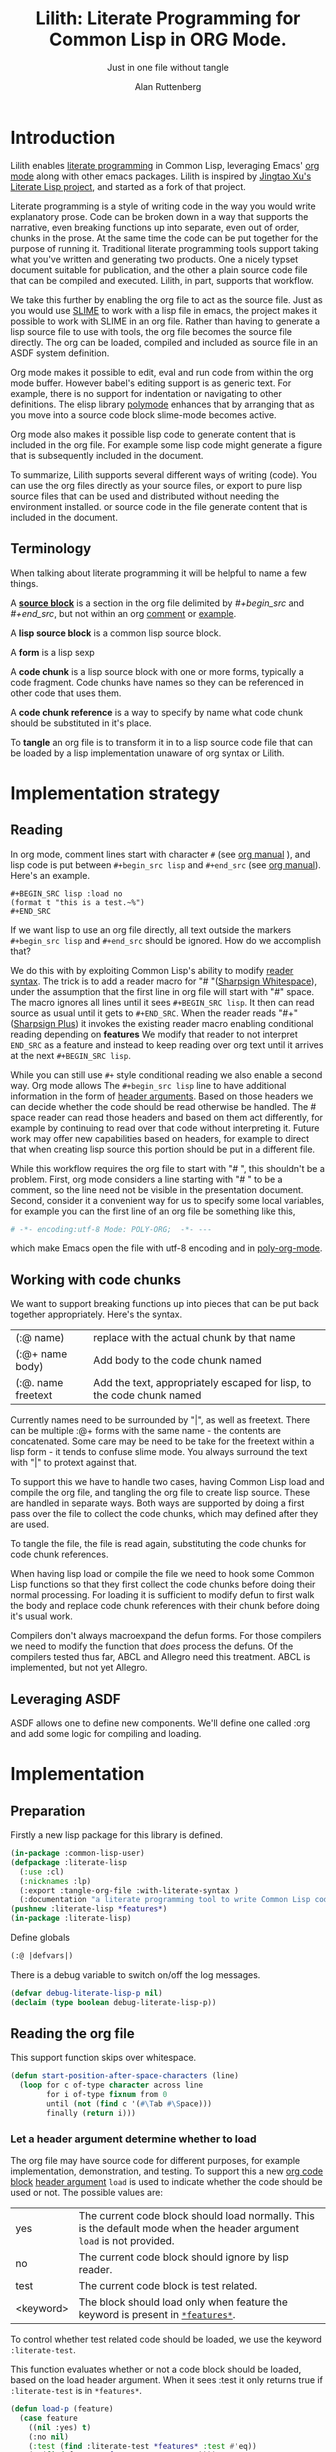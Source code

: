 # -*- Mode: POLY-ORG;  -*- ---
#+Title: Lilith: Literate Programming for Common Lisp in ORG Mode.
#+Author:  Alan Ruttenberg
* Org setup :noexport:
#+Startup: noindent
#+SubTitle: Just in one file without tangle
#+OPTIONS: tex:t toc:2 \n:nil @:t ::t |:t ^:nil -:t f:t *:t <:t
#+STARTUP: latexpreview
#+STARTUP: noindent
#+STARTUP: inlineimages
#+PROPERTY: literate-lang lisp
#+PROPERTY: literate-load yes
#+STARTUP: entitiespretty
#+COMMENT: toc-org-insert-toc to update 
* Table of Contents                                               :noexport:TOC:
- [[#introduction][Introduction]]
  - [[#terminology][Terminology]]
- [[#implementation-strategy][Implementation strategy]]
  - [[#reading][Reading]]
  - [[#working-with-code-chunks][Working with code chunks]]
  - [[#leveraging-asdf][Leveraging ASDF]]
- [[#implementation][Implementation]]
  - [[#preparation][Preparation]]
  - [[#reading-the-org-file][Reading the org file]]
  - [[#working-with-strings-representing-code][Working with strings representing code]]
  - [[#working-with-code-chunks-1][Working with code chunks]]
  - [[#tangling-the-org-file][Tangling the org file]]
  - [[#ensuring-that-code-chunk-references-are-expanded-when-loading-or-compiling][Ensuring that code chunk references are expanded when loading or compiling]]
  - [[#asdf-support-for-org-file-as-source-code][ASDF support for org file as source code]]
- [[#release-this-file][Release this file]]
- [[#test-cases][Test cases]]
  - [[#preparation-1][Preparation]]
  - [[#test-groups][test groups]]
  - [[#run-all-tests-in-this-library][run all tests in this library]]
  - [[#run-all-tests-in-demo-project][run all tests in demo project]]
- [[#bugs][Bugs]]
- [[#ideas-and-plans][Ideas and Plans]]
  - [[#final-setup][Final setup]]
- [[#references][References]]

* Introduction
Lilith enables [[http://www.literateprogramming.com/][literate programming]] in Common Lisp, leveraging
Emacs' [[https://orgmode.org/][org mode]] along with other emacs packages. Lilith is inspired by [[https://github.com/jingtaozf/literate-lisp][Jingtao Xu's Literate Lisp project]],
and started as a fork of that project. 

Literate programming is a style of writing code in the way you would write
explanatory prose. Code can be broken down in a way that supports the narrative,
even breaking functions up into separate, even out of order, chunks in the
prose.  At the same time the code can be put together for the purpose of running
it.  Traditional literate programming tools support taking what you've written
and generating two products. One a nicely typset document suitable for
publication, and the other a plain source code file that can be compiled and
executed.  Lilith, in part, supports that workflow.

We take this further by enabling the org file to act as the source
file. Just as you would use [[https://common-lisp.net/project/slime/][SLIME]] to work with a lisp file in emacs, the
project makes it possible to work with SLIME in an org file. Rather than
having to generate a lisp source file to use with tools, the org file
becomes the source file directly. The org can be loaded, compiled and
included as source file in an ASDF system definition.

Org mode makes it possible to edit, eval and run code from within the org
mode buffer.  However babel's editing support is as generic text. For
example, there is no support for indentation or navigating to other
definitions. The elisp library [[https://polymode.github.io/][polymode]] enhances that by arranging that as
you move into a source code block slime-mode becomes active.

Org mode also makes it possible lisp code to generate content that is
included in the org file. For example some lisp code might generate a figure 
that is subsequently included in the document. 

To summarize, Lilith supports several different ways of writing
(code).  You can use the org files directly as your source files, or export
to pure lisp source files that can be used and distributed without needing
the environment installed. or source code in the file generate content that
is included in the document.

** Terminology

When talking about literate programming it will be helpful to name a few things.

A [[https://orgmode.org/worg/org-contrib/babel/intro.html#source-code-blocks-org][*source block*]] is a section in the org file delimited by /#+begin_src/ and
/#+end_src/, but not within an org [[https://orgmode.org/manual/Comment-lines.html][comment]] or [[https://orgmode.org/manual/Literal-examples.html][example]].

A *lisp source block* is a common lisp source block.

A *form* is a lisp sexp

A *code chunk* is a lisp source block with one or more forms, typically a code fragment.
Code chunks have names so they can be referenced in other code that uses them.

A *code chunk reference* is a way to specify by name what code chunk should be
substituted in it's place.  

To *tangle* an org file is to transform it in to a lisp source code file that can be loaded by
a lisp implementation unaware of org syntax or Lilith.

* Implementation strategy
** Reading 

In org mode, comment lines start with character ~#~ (see [[https://orgmode.org/manual/Comment-lines.html][org manual]] ),
and lisp code is put between ~#+begin_src lisp~ and ~#+end_src~
(see [[https://orgmode.org/manual/Literal-examples.html][org manual]]). Here's an example.

#+BEGIN_EXAMPLE
   ,#+BEGIN_SRC lisp :load no
   (format t "this is a test.~%")
   ,#+END_SRC
#+END_EXAMPLE

If we want lisp to use an org file directly, all text outside the markers
~#+begin_src lisp~ and ~#+end_src~ should be ignored. How do we accomplish that?

We do this with by exploiting Common Lisp's ability to modify [[https://www.cs.cmu.edu/Groups/AI/html/cltl/clm/node187.html][reader syntax]].
The trick is to add a reader macro for "# "([[http://clhs.lisp.se/Body/02_dhu.htm][Sharpsign Whitespace]]), under
the assumption that the first line in org file will start with "#" space.
The macro ignores all lines until it sees ~#+BEGIN_SRC lisp~. It then 
can read source as usual until it gets to ~#+END_SRC~. When the reader reads 
"#+"([[http://clhs.lisp.se/Body/02_dhq.htm][Sharpsign Plus]]) it invokes the existing reader macro enabling conditional reading depending on *features* 
We modify that reader to not interpret ~END_SRC~ as a feature and instead to
keep reading over org text until it arrives at the next ~#+BEGIN_SRC lisp~.

While you can still use ~#+~ style conditional reading we also enable a second way.
Org mode allows The ~#+begin_src lisp~ line to have additional information in the form of
[[https://orgmode.org/manual/Code-block-specific-header-arguments.html#Code-block-specific-header-arguments][header arguments]]. Based on those headers we can decide whether the code should 
be read otherwise be handled. The # space reader can read those headers and based on them
act differently, for example by continuing to read over that code without interpreting it.
Future work may offer new capabilities based on headers, for example to direct that
when creating lisp source this portion should be put in a different file.

While this workflow requires the org file to start with "# ", this
shouldn't be a problem. First, org mode considers a line starting with "# "
to be a comment, so the line need not be visible in the presentation
document. Second, consider it a convenient way for us to specify some local
variables, for example you can the first line of an org file be something
like this,

#+BEGIN_SRC org
# -*- encoding:utf-8 Mode: POLY-ORG;  -*- ---
#+END_SRC

which make Emacs open the file with utf-8 encoding and in [[https://github.com/polymode/poly-org][poly-org-mode]].

** Working with code chunks

We want to support breaking functions up into pieces that can be put back
together appropriately. Here's the syntax.

| (:@  name)          | replace with the actual chunk by that name                            |
| (:@+ name body)     | Add body to the code chunk named                                      |
| (:@. name  freetext | Add the text, appropriately escaped for lisp, to the code chunk named |

Currently names need to be surrounded by "|", as well as freetext.
There can be multiple :@+ forms with the same name - the contents are
concatenated.  Some care may be need to be take for the freetext within a lisp
form - it tends to confuse slime mode. You always surround the text with "|" to
protext against that.

To support this we have to handle two cases, having Common Lisp load and
compile the org file, and tangling the org file to create lisp source.
These are handled in separate ways. Both ways are supported by doing a
first pass over the file to collect the code chunks, which may defined
after they are used.

To tangle the file, the file is read again, substituting the code chunks
for code chunk references.

When having lisp load or compile the file we need to hook some Common Lisp
functions so that they first collect the code chunks before doing their
normal processing. For loading it is sufficient to modify defun to first
walk the body and replace code chunk references with their chunk before
doing it's usual work.

Compilers don't always macroexpand the defun forms. For those compilers we
need to modify the function that /does/ process the defuns. Of the
compilers tested thus far, ABCL and Allegro need this treatment. 
ABCL is implemented, but not yet Allegro.

** Leveraging ASDF
ASDF allows one to define new components. We'll define one called :org and add
some logic for compiling and loading.
* Implementation
** Preparation

Firstly a new lisp package for this library is defined.
#+BEGIN_SRC lisp
(in-package :common-lisp-user)
(defpackage :literate-lisp
  (:use :cl)
  (:nicknames :lp)
  (:export :tangle-org-file :with-literate-syntax )
  (:documentation "a literate programming tool to write Common Lisp codes in org file."))
(pushnew :literate-lisp *features*)
(in-package :literate-lisp)
#+END_SRC

Define globals
#+begin_src lisp
  (:@ |defvars|)
#+end_src

There is a debug variable to switch on/off the log messages.
#+BEGIN_SRC lisp
(defvar debug-literate-lisp-p nil)
(declaim (type boolean debug-literate-lisp-p))
#+END_SRC

** Reading the org file

This support function skips over whitespace. 

#+BEGIN_SRC lisp
(defun start-position-after-space-characters (line)
  (loop for c of-type character across line
        for i of-type fixnum from 0
        until (not (find c '(#\Tab #\Space)))
        finally (return i)))
#+END_SRC

*** Let a header argument determine whether to load
The org file may have source code for different purposes, for example
implementation, demonstration, and testing. To support this a new [[https://orgmode.org/manual/Structure-of-code-blocks.html][org code block]] [[https://orgmode.org/manual/Code-block-specific-header-arguments.html#Code-block-specific-header-arguments][header argument]]  ~load~ is used to indicate
whether the code should be used or not. The possible values are:
|yes|The current code block should load normally. This is the default mode when the header argument ~load~ is not provided.
|no|The current code block should ignore by lisp reader. |
|test|The current code block is test related.|
|<keyword> |The block should load only when feature the keyword is present in [[http://www.lispworks.com/documentation/HyperSpec/Body/v_featur.htm][~*features*~]].|

To control whether test related code should be loaded, we use the keyword ~:literate-test~.

This function evaluates whether or not a code block should be loaded, based on the load header argument.
When it sees :test it only returns true if ~:literate-test~ is in ~*features*~. 
#+BEGIN_SRC lisp
(defun load-p (feature)
  (case feature
    ((nil :yes) t)
    (:no nil)
    (:test (find :literate-test *features* :test #'eq))
    (t (find feature *features* :test #'eq))))
#+END_SRC

Now code to read [[https://orgmode.org/manual/Code-block-specific-header-arguments.html#Code-block-specific-header-arguments][header arguments]] after ~#+BEGIN_SRC lisp~,
and convert every key and value to a lisp keyword (see test in [[block header test]]).

#+BEGIN_SRC lisp
(defun read-org-code-block-header-arguments (string begin-position-of-header-arguments)
  (with-input-from-string (stream string :start begin-position-of-header-arguments)
    (let ((*readtable* (copy-readtable nil))
          (*package* #.(find-package :keyword))
          (*read-suppress* nil))
       (loop for elem = (read stream nil)
                     while elem
                     collect elem))))
#+END_SRC

*** Sharp space reader

The function ~sharp-space~ is called when the reader sees "# ", and reads until
the next ~#+begin_src~ that isn't nested inside a comment or example.  If it
sees ~#+begin_comment~, it keeps reading and ignoring until it reaches
~#+end_comment~. If it sees ~#+begin_example~ it keeps reading until
~#+end_example~, but the text between them is considered worth having
in the tangled file.

It coordinates with tangle-org-file via three globals ([[global tangling]]).

If *tangle-keep-org-text* is non-nil those lines
are written to  *tangling-stream*. If *tangling-verbatim* is non-nil the lines
are written verbatim, otherwise they are written as lisp comments. Those 
variables are bound when tangling. During non-tangle reading have no effect.

It then reads the block headers and the source block. Depending on the header
it either emits the source block as code, or considers it plain org text.

#+begin_src lisp
(defun sharp-space (stream a b)
  (declare (ignore a b))
  (when (and *tangling-to-stream* *tangle-keep-org-text*)
    (terpri *tangling-to-stream*))
  (macrolet ((looking-at (what)
	       `(eql start1 (search ,what line :test #'char-equal))))
    (loop for line = (read-line stream nil nil)
	  with waiting-for = nil
	  until (null line)
	  for start1 = (start-position-after-space-characters line)
	  do
	     (when debug-literate-lisp-p
	       (format t "ignore line ~a~%" line))
	     (:@ |handle entry to an example or comment|)
	     (:@ |maybe write an ignored line to tangled file|)
	     (if (looking-at waiting-for)
		 (setq waiting-for nil))
	  until (and (not waiting-for) (looking-at "#+begin_src lisp")
	       (let* ((header-arguments (read-org-code-block-header-arguments
					 line 
					 (+ start1 (load-time-value (length "#+begin_src lisp"))))))
		 (load-p (getf header-arguments :load :yes))))))
  (when (and *tangling-to-stream* *tangle-keep-org-text*)
    (terpri *tangling-to-stream*))
  (values))
#+end_src

We handle comments and examples by setting the variable waiting-for
to the corresponding end marker

#+begin_src lisp
(:@+ |handle entry to an example or comment|
     (when (not waiting-for)
       (progn
	 (when (looking-at "#+begin_comment")
	   (setq waiting-for "#+end_comment"))
	 (when (looking-at "#+begin_example")
	   (setq waiting-for "#+end_example")))))
#+end_src

We'll print the current line to the tangled file as long as *tangling-to-stream* is bound.
If verbatim write it out as is. Otherwise write it out unless it's org comments.
#+begin_src lisp
(:@+ |maybe write an ignored line to tangled file|
     (when *tangling-to-stream*
       (if *tangling-verbatim*
	   (write-line line *tangling-to-stream*)
	   (unless 
	       (:@ |should the current line be printed as a comment?|)
	     (write-string ";; " *tangling-to-stream*)
	     (write-line line *tangling-to-stream*)))))
#+end_src

We won't print the line if
- it's an empty string
- we have or have been waiting for an end_example, but the line isn't the start of end directive.
- we're not including org text at all 
- It's a comment, either because it's first character is "#" or because it's in an extended #+ comment.
#+begin_src lisp
(:@+ |should the current line be printed as a comment?|
     (or (and (equal waiting-for "#+end_example")
	      (or (looking-at "#+begin_example")
		  (looking-at "#+end_example")))
	 (and (not waiting-for)
	      (eql 0 (position #\# line :test 'char=)))
	 (equalp waiting-for "#+end_comment")
	 (ppcre::scan "^\\s*$" line)
	 (not *tangle-keep-org-text*)))
#+end_src
	   
*** Sharp plus reader
The #+ sharp-plus reader adds logic modifies the behavior of standard #+.  When this
function is called it reads the next thing (setting *package* to the keyword
package) the result of which is a putative [[http://www.lispworks.com/documentation/HyperSpec/Body/v_featur.htm][feature specification]]. First we check
whether what was read was :END_SRC. If so, that's not a feature specification
but instead a signal that we are moving from a code block to regular org text,
and the sharp-plus reader is called again.

Otherwise it calls featurep to see whether the feature specification is
satisfied and if so it reads the next object. If it is not satisfied it passes
over the object by use of [[http://www.lispworks.com/documentation/HyperSpec/Body/v_rd_sup.htm][~*read-suppress*~]].

#+BEGIN_SRC lisp
(defun sharp-plus (stream sub-char numarg)
  (let ((feature (let ((*package* #.(find-package :keyword)))
		   (read stream t nil t))))
    (when debug-literate-lisp-p
      (format t "found feature ~s,start read org part...~%" feature))
    (cond ((eq :end_src feature) 
	   (when debug-literate-lisp-p
	     (format t "found #+END_SRC,start read org part...~%"))
	   (funcall #'sharp-space stream sub-char numarg))
          ((uiop/os:featurep (or feature (subst :literate-test :test feature)))
	   (read stream t nil t))
          (t (let ((*read-suppress* t)) (read stream t nil t) (values))))))
#+END_SRC
*** Define and initialize a readtable 

Let's use a new read table to hold the reader for org syntax.
#+BEGIN_SRC lisp
(defvar *org-readtable* (copy-readtable))
#+END_SRC

We will need to install the reader macros we defined in our readtable. This
is a code chunk - the actual installation is done near the end of the file.
#+begin_src lisp
(:@+ |set read table dispatch functions|
  (set-dispatch-macro-character #\# #\space #'sharp-space *org-readtable*)
  (set-dispatch-macro-character #\# #\+ #'sharp-plus *org-readtable*))
#+end_src

Define a macro to invoke use *org-readtable*
#+begin_src lisp
(defmacro with-literate-syntax (&body body)
  `(let ((*readtable* *org-readtable*))
  ,@body))

#+end_src  
** Working with strings representing code 

When tangling the org file, and when working with code chunks, we will mostly
use and manipulate strings rather than forms. 
A string of a code chunk can have several forms, and a code chunk can comprise several strings.

read-forms-from-string takes a string as input, and reads each form in
the string, returning a list of forms.

#+begin_src lisp
(defun read-forms-from-string (string)
  (with-input-from-string (s string)
    (loop for form = (read s nil :eof)
	  until (eq form :eof)
	  collect form)))
#+end_src

get-forms-as-strings takes a string with a number of forms and returns a list of
strings, each the string representation of one of the forms.

We use read *read-suppress* in order to avoid side-effects, and in order to
group feature specifications with their subsequent form.  However, due to a [[https://github.com/armedbear/abcl/issues/123][bug
in ABCL]], we use file-position to detect when we've hit end of file instead of
using read's eof-error-p and eof-value.  Fix this when Roswell's ABCL
implementation is updated.

#+begin_src lisp
(defun get-forms-as-strings (string)
  (loop for lastpos = 0 then pos
	with stream = (make-string-input-stream string)
	for pos = (if (= (file-position stream) (length string))
		      :eof
		      (let ((*read-suppress* t))
			(read stream nil nil) ; need this because you might have "#+nil foo" in a src block
			(file-position stream)))
	until (eq pos :eof)
	collect (subseq string lastpos pos)))
#+end_src

** Working with code chunks

*** The storage and creation of code blocks
Let's store all named code blocks in a hash table.
The key is ~|code block name|~, it can be any lisp object only if they can compare with ~equalp~.
#+begin_src lisp
(:@+ |defvars| 
  (defvar named-code-blocks nil))
#+end_src

*** Collecting code chunks
In order to handle cases where the code blocks are defined after they
are used, a separate pass is used to collect the code blocks which will
subsequently be used to substitute for the code chunk references.
Code chunks have the (:@+ |name| code). 

gather-code-chunks returns a hash table with the keys being names of
code chunk and the values being a list of strings comprising the code chunk.
We check to make sure we aren't redefining a code chunk, and that
when we are adding the code chunk there's already one there to add to.

#+begin_src lisp
(defun gather-code-chunks (org-file)
  (let ((code-blocks (make-hash-table :test 'equalp)))
    (each-source-form-as-string
     org-file
     (lambda(block)
       (cl-ppcre::register-groups-bind (op name body)
	   ("(?s)^\\s*[\"]*\\((:@[+.])\\s+\\|([^|]+)\\|\\s*(.*)\\)" block)
	 (if (equal op ":@+")
	     (push body (gethash name code-blocks))
	     (push (concatenate 'string "\"" (ppcre::regex-replace-all  "\"" body "\\\"") "\"")  
		   (gethash name code-blocks))))
       ))
    code-blocks))
#+end_src

*Note*: named-code-blocks is only used dynamically so it might as well be initialized to nil.

*** Iterating over code chunks as strings
each-source-block-as-string calls fn on each lisp source block, as
string, in the org file. We will use it when tangling the code.

#+begin_src lisp
(defun each-source-block-as-string (org-file fn)
  "Call fn on each source code block string in the org file"
    (with-open-file (input org-file)
      (block read-org-files
	(loop for nil = (sharp-space input nil nil)
	      until (eq (peek-char nil input nil :eof) :eof)
	      ;; read codes in code block until reach `#+end_src'
	      do (loop with output = (make-string-output-stream)
		       for line = (read-line input nil nil)
		       do
			  (cond ((null line)
				 (error "End of file while in source block '~a'" (get-output-stream-string output)))
				((string-equal "#+end_src" (string-trim '(#\Tab #\Space) line))
				 (when debug-literate-lisp-p
				   (format t "reach end of source code block.~%"))
				 (funcall fn (get-output-stream-string output))
				 (return t))
				(t (when debug-literate-lisp-p
				     (format t "read code line:~s~%" line))
				   (write-line line output))))))))
#+end_src

A source block might have several forms, either lisp definitions, or code chunks.
each-source-form-as-string calls *fn* on each separate form in each lisp src block.
We'll use this when gathering code chunks.

#+begin_src lisp
(defun each-source-form-as-string (org-file fn)
  (each-source-block-as-string
   org-file
   (lambda (block)
     (if (ppcre::scan "\\s*\\(:@." block)
	 (funcall fn block)
	 (map nil fn (get-forms-as-strings block))))))
#+end_src

*** Translate forms as strings with chunk references to ones with the actual chunks
Code chunks can be substituted into source blocks or other code chunks.
Substitution is done recursively. If a reference to a code chunk is found, and
the code chunk refers to another code chunk, that is also substituted.

First define a helper /replace-all/, using [[https://edicl.github.io/cl-ppcre/][cl-ppcre]].
- string is source which will be modified
- regex matches pieces that will be substituted
- which specifies the groups that will be passed to function
- function is called with the specified groups and returns a string replacement.

Note that when there are nested groups, the string being replaced
will be that of the outermost group.

#+begin_src lisp
(defun replace-all (string regex function &rest which)
  (cl-ppcre::regex-replace-all
   regex string
   (lambda (target-string start end match-start match-end reg-starts reg-ends)
     (declare (ignore target-string start end ))
     (apply function
	    (loop for group in which
		  if (= group 0)
		    collect (subseq string match-start match-end)
		  else
		    collect (subseq string (aref reg-starts (1- group)) (aref reg-ends (1- group))))))))
#+end_src

The test shows an example where numbers are translated into their english words.
#+begin_src lisp :load test
(:@+ |tests|
 (5am:test replace-all
  (5am:is (equal "one two three"
		 (replace-all "1 2 3" "(\\d+)"
			      (lambda(e) (format nil "~r" (parse-integer e)))
			      1)))))
#+end_src

In order to avoid an infinite loop because of circular use of code chunk
references, we keep track of what we are substituting, recurively, with the
variable *trace-substitutions*

#+begin_src lisp
(:@+ |defvars|
     (defvar *trace-substitution* nil))
#+end_src

The input argument to maybe-substitute-code-block is the form (as string) for
which substitution should be done. code-chunks is the hash created by
gather-source-chunks.

We make some make some effort here to present the substituted chunks reasonably.

#+BEGIN_SRC lisp
(defun maybe-substitute-code-block (input code-chunks)
  (replace-all input "(?s)(\\(:@\\s*\\|([^|]+)\\|\\s*\\))"
	       (lambda(whole name)
		 (let* ((:@ |figure out indentation|))
		   (assert (gethash name code-chunks) () "Code block '~a' called for, but not defined" name)
		   (if (member name *trace-substitution* :test 'equalp)
		       (error "Circularity in code blocks: |~a| uses ~{|~a|~^ uses~}"
			      name (reverse *trace-substitution*))
		       (let ((*trace-substitution* (cons name *trace-substitution*)))
			 (:@ |compute string to insert|)))))
	       1 2))
#+end_src

To find the indentation, we split the source block into lines, find the first
line containing the chunk reference, and use the position in that line to
determine indentation of the chunk.

#+begin_src lisp
(:@+ |figure out indentation|
     (pos (some (lambda(e) (search whole e :test 'char=))
		(cl-ppcre::split "\\n" input)))
     (indent (subseq (load-time-value (format nil "~80:a" " ")) 0 pos)))
#+end_src

For the insertion, first, we leave a comment naming the chunk when we insert the
chunk. Second, We try to indent properly by splitting the chunk into separate forms,
trimming leading spaces, and prepending by the computed indentation.

/This doesn't work well - fix/

#+begin_src lisp
(:@+ |compute string to insert|
     (format nil ";; Using |~a|~%~{~a~}" name
	     (mapcar (lambda(e)
		       (format nil "~a"
;			       (ppcre::regex-replace-all
;				"(?m)(^\\s*)"
				(maybe-substitute-code-block e code-chunks)
				;;				indent)
				))
		     (gethash name code-chunks))))
#+END_SRC

*** Translate forms with chunk references to ones with the actual chunks.

This code handles the case when we are evaluating, loading, or compiling. It
is not used in tangling to a file. 

This macro is responsible for retrieving a code chunk, which is represented as a
list of strings, into a list of forms used in the transformations.

#+begin_src lisp
(defmacro with-code-chunk ((name codes) &body body)
  (let ((present-p (gensym "PRESENT-P"))
        (code-block-name (gensym "NAME")))
    `(let ((,code-block-name ,name))
       (let* ((,present-p (gethash (string ,code-block-name) named-code-blocks))
	      (,codes (mapcan 'read-forms-from-string ,present-p)))
         (unless ,present-p
	   (inspect named-code-blocks)
           (error "Can't find code block:~a" ,code-block-name))
           ,@body))))
#+end_src

Our function expand-web-form walks through a lisp form and replaces all chunk
references with their chunks. Those chunks may need expansion as well, so
this is done recursively. Some [[tests for web syntax]] are here.

#+begin_src lisp
(defun expand-web-form (form)
  (if (atom form)
      form
      (if (eq (car form) :@)
	  (expand-web-form `(progn ,form))
	  (loop for previous-form = nil then left-form
		for left-form = form then (cdr left-form)
		until (or (null left-form)
			  ;; to a dotted list, its `cdr' may be an atom.
			  (atom left-form))
		when (listp (car left-form))
		  do (let ((head (caar left-form)))
		       (cond ((eq head 'quote) nil) ; ignore a quote list.
			     ((eq head :@) 
			      (with-code-chunk ((second (car left-form)) codes)
				(unless codes
				  (error "code block ~a is null for syntax :@" (second (car left-form))))
				;; support recursive web syntax in a code block by expanding the defined code block
				(let* ((copied-codes (expand-web-form (copy-tree codes)))
				       (last-codes (last copied-codes)))
				  ;; update next form
				  (setf (cdr last-codes) (cdr left-form))
				  ;; update left-form
				  (setf left-form last-codes)
				  (if previous-form
				      (setf (cdr previous-form) copied-codes)
				      (setf form copied-codes)))))
			     (t (setf (car left-form) (expand-web-form (car left-form))))))
		finally (return form)))))
#+end_src

*** Define the chunk definition as a noop
All work of processing these is in gather-code-chunks. If lisp happens to evaluate them
then nothing bad happens.
#+begin_src lisp
(defmacro :@+ (name &body body)
  (declare (ignore name body)))
(defmacro :@. (name &body body)
  (declare (ignore name body)))
#+end_src

** Tangling the org file

Argument ~keep-test-codes~ is a Boolean value to indicate whether test codes should load.
#+begin_src lisp
(defun tangle-org-file (org-file &key
				   (keep-test-codes nil)
				   (output-file (make-pathname :defaults org-file
							       :type "lisp"))
				   verbatim
				   (keep-org-text t))
  (let ((*features* (if keep-test-codes
			*features*
			(remove :literate-test *features* :test 'eq)))
	(code-blocks (gather-code-chunks org-file))
	(*tangling-verbatim* verbatim)
	(*tangle-keep-org-text*  keep-org-text))
    (with-open-file (output output-file :direction :output
					:if-does-not-exist :create
					:if-exists :supersede)
      (:@ |write header|)
      (let ((*tangling-to-stream* output))
	(each-source-block-as-string
	 org-file
	 (lambda(block)
	   (:@ |write out block with code chunks substituted|)))
	(when *tangling-verbatim*
	  (format *tangling-to-stream* "#+END_SRC~%"))))
	)) 
#+end_src

Checks to see whether this block is a code chunk reference, and if so, substitutes the
code chunk.

#+begin_src lisp
(:@+ |write out block with code chunks substituted|
  (if (ppcre::scan "^\\s*\\(:@[+.]" block)
      ;; comment out code chunks
      (format *tangling-to-stream* "~{;; ~a~%~}" (cl-ppcre::split "\\n" block))
      (write-string (maybe-substitute-code-block block code-blocks) output)))
#+end_src

Write a header to the beginning of the tangled file. Explain that it's a generated
file. Then, if we're including the org text, say so, and if not warn that you probably
need to read the org file to understand it.

#+begin_src lisp
(:@+ |write header|
  (macrolet ((in-a-comment (s &rest args)
	       `(format output "~{;;; ~a~%~}"
			(ppcre::split "\\n" (format nil (string ,s) ,@args)))))
  (unless *tangling-verbatim*
    (in-a-comment (:@ |explain source|)
		  (pathname-name org-file) (pathname-type org-file)))
  (if *tangle-keep-org-text*
      (in-a-comment (:@ |explain comments|))
      (in-a-comment (:@ |warn no comments|)))))
#+end_src


#+begin_src lisp
(:@. |explain source|
|This file is automatically generated from the literate-lisp file '~a.~a'.
It is meant to be loaded by a common lisp directly, without depending on Lilith|)
#+end_src

#+begin_src lisp
(:@. |explain comments|
|This file keeps all text in the original file as lisp comments, except
for the org-mode comments and directives.|)
#+end_src

#+begin_src lisp
(:@. |warn no comments|
|The file is not intended to be read directly as it omits all non-code text from the source.
See the source for full usage and documentation|)
#+end_src

*** The globals that control tangling
<<global tangling>>
*tangling-to-stream* is bound to a stream when we want to also output org mode
text to the tangled file.

*tangling-keep-org-text* controls whether to copy to the org mode text, as
lisp comments, to the tangled file.

*tangling-verbatim* if non-nil has the org mode text copied, verbatim, to the
tangled file. Mostly for debugging. Sort of recreates the original file, but
with the substitutions done.

#+begin_src lisp
(:@+ |defvars|
  (defvar *tangling-to-stream* nil)
  (defvar *tangle-keep-org-text* nil)
  (defvar *tangling-verbatim* nil)
  )
#+end_src
*** Testing tangling

Tangle the org file, load the tangled file, tangle the org file again and then make sure
they are same.

#+begin_src lisp
(defun files-same? (file1 file2)
  (equal "" (with-output-to-string (s)
  (uiop/run-program:run-program
  (format nil "diff ~a ~a" (truename file1) (truename file2))
  :output s))))
#+end_src
						   
Test that we can re-generate literate-lisp

#+begin_src lisp :load test
(:@+ |tests|
  (5am:test tangle-ok?
	    (5am:is 
	     (let ((org-path (asdf/system::system-relative-pathname 'literate-lisp "literate-lisp.org")))
	       (pushnew :literate-test *features*)
	       (let ((file1 (merge-pathnames "ll-1.lisp" uiop/stream:*temporary-directory*))
		     (file2 (merge-pathnames "ll-2.lisp" uiop/stream:*temporary-directory*)))
	       (tangle-org-file org-path  :output-file file1 :keep-test-codes t)
	       (erase-lilith)
	       (rename-package "LITERATE-LISP" (gensym))
	       (load file1) 
	       (funcall (intern "TANGLE-ORG-FILE" 'lp)  org-path  :output-file file2 :keep-test-codes t)
	       (files-same? file1 file2))))))
#+end_src

** Ensuring that code chunk references are expanded when loading or compiling

There are several aspects making loading and compile work. First we hook
common lisp's load and compile-file to first build the hash table
named-code-blocks before proceeding. Then we hook degun to transform its arguments
and body using expand-web-form. This still leaves top-level chunk references
untouched. For those we define :@ as a macro that wraps the code chunk into
a progn.

#+begin_src lisp
(defmacro :@ (&whole whole name)
  (declare (ignore name))
  (expand-web-form `(progn ,whole)))
#+end_src

You might as why we need to bother patching defun and instead stop at the :@
macro.  We don't because macros are not expanded in all places, for example in
the bindings section of let, and we want to be able to substitute a code chunk
anywhere.

One obstacle is that not all compilers evaluate the defun while compiling and
this requires patching elsewhere in the compiler. Another obstacle is that a
number of lisps have mechanisms to protect against accidental modification of
the bases system, including all the symbols in the common-lisp package. We'll
start addressing that first.

*** Handling protection
Each system that has this protection implements it in a different way, often
focused on locking changes to a package.  This code provides a macro to unlock,
if necessary, the common-lisp package, conditionalized for a number of lisps,
with the default being to do nothing. It has been tested using Roswell for
abcl-bin, ccl-bin, sbcl-bin, ecl, cmu-bin, and allegro. Please submit an issue
or pr if you are using a lisp that isn't handled correctly here. I don't 
currently have access to lispworks, but the author of literate lisp has 
shown how to /advise/ functions in lispworks so we'll use that in the lispworks 
implementation ([[lispworks implementation]]).


#+begin_src lisp
(defmacro without-cl-locked (&body body)
  `(#-(or SBCL CCL CMU ECL ALLEGRO) progn
     #+SBCL sb-ext::without-package-locks
     #+CCL let #+CCL ((CCL:*WARN-IF-REDEFINE-KERNEL* nil))
     #+CMU extensions::without-package-locks
     #+ECL let #+ECL ((SI:*IGNORE-PACKAGE-LOCKS* t))
     #+ALLEGRO  EXCL:WITHOUT-PACKAGE-LOCKS
     ,@body))
#+end_src 

*** Hooking defun 
We will change defun dynamically, only when we are loading or compiling an
org file. While expand-web-form can be safely applied even when there are code chunks,
why tempt fate. 

I'm still exploring just exactly when we should hook defun. It isn't sufficient
to only hook when the file being loaded or compiled is an org file, as
evaluation can happen when loading fasls as well. Right now the answer is
always. Some of the alternative components are in the comments.

#+begin_src lisp
(defun in-a-context-where-we-should-use-expand-web-form () t)
;; (member (pathname-type path) (load-time-value (list (uiop/lisp-build:compile-file-type) "org"))
;;		    :test 'equalp))
#+end_src 

This macro uses unwind-protect to be able to dynamically bind any lisp /place/.

#+begin_src lisp
(defmacro letf-without-cl-lockeds (bindings &body body)
  (if (null bindings)
      `(progn ,@body)
      (let ((save (gensym)))
	`(let ((,save ,(caar bindings)))
	   (letf-without-cl-lockeds ,(cdr bindings)
	     (unwind-protect (progn
			       (without-cl-locked
				 (setf ,(caar bindings) ,(second (car bindings))))
			       ,@body)
	       (without-cl-locked
		 (setf ,(caar bindings) ,save))))))))
#+end_src 

We'll need to save the values of the original functions to restore them 
after we've changed them. While most of the lisps expand defun when compiling,
ABCL doesn't and so we need to hook a compiler function: jvm::compile-defun.

#+begin_src lisp
(:@+ |defvars|
(defvar *save-defun* (macro-function 'defun))
#+ABCL
(defvar *save-compile-defun* #'jvm::compile-defun)
)
#+end_src


Define a macro to shadow defun when working with org files. We can do that
because macro functions are accessible and can be called. We just have
to make sure the lexical environment is intact by getting it in our macro
using &environment and passing it as the second argument to the macro function.
The first argument to the macro function is the whole form, which we reconstruct,
first expanding using expand-web-form.

#+begin_src lisp
(:@+ |defun for use in org files|
  (defmacro shadow-defun (name args &body body &environment env)
    ;; SBCL needs this decl - does something that makes it
    ;; thing named-code-blocks is lexical
    (declare (special named-code-blocks))
    (funcall *save-defun*
	     `(defun ,name ,(expand-web-form args)
		,@(expand-web-form body)) env)))
#+end_src

The ABCL compiler function is modified to check whether we're working with an org file,
and, if so, first call expand-web-form on the body, which is it's second argument.

#+begin_src lisp
(:@+ |hook abcl's compile-defun|
  (progn #+ABCL
  (defun jvm::compile-defun (&rest args)
    (if (in-a-context-where-we-should-use-expand-web-form)
	(apply *save-compile-defun*
	       (first args) (expand-web-form (second args))
	       (cddr args))
	(apply *save-compile-defun* args)
	))))
#+end_src

*** Hooking load and compile-file

Again, we'll need to save the values of the original functions to restore them 
after we've changed them.

#+begin_src lisp
(:@+ |defvars|
  (defvar *save-load* #'load)
  (defvar *save-compile-file* #'compile-file)
  )
#+end_src

During loading we want to gather the code chunks to make them available for our
shadow-defun, and rebind defun to be our shadow defun. We only do this if we are
loading an org file. Note the declaration of named-code-blocks as special. We
shouldn't need that, as it is defined using defvar however, SBCL does something
funny and will consider it lexical unless we explicitly say it's special.

These are written as we want to defer the changes until the rest of this
file has been read.

#+begin_src lisp
(:@+ |hook load|
  (without-cl-locked
      (defun load (path &rest args)
	(if (in-a-context-where-we-should-use-expand-web-form)
	    (letf-without-cl-lockeds (((macro-function 'defun) (macro-function 'shadow-defun)))
	      (let ((named-code-blocks (and (probe-file path) (gather-code-chunks path ))))
		(declare (special named-code-blocks))
		(with-literate-syntax
		  (apply *save-load* path args))))
	    (apply *save-load* path args)))))
#+end_src

compile-file is hooked in exactly the same way.

#+begin_src lisp
(:@+ |hook compile-file|
  (without-cl-locked
      (defun compile-file (path &rest args)
	(if (in-a-context-where-we-should-use-expand-web-form)
	    (letf-without-cl-lockeds (((macro-function 'defun) (macro-function 'shadow-defun)))
	      (let ((named-code-blocks (gather-code-chunks path )))
		(declare (special named-code-blocks))
		(with-literate-syntax
		  (apply *save-compile-file* path args))))
	    (apply *save-compile-file* path args)))))
#+end_src

*** Installing the hooks

All of the patching needs to be done inside an eval-when. It's in a code chunk
so it can easily placed at the end of the file.

#+begin_src lisp
(:@+ |set up hooks|
 (:@ |hook abcl's compile-defun|) 
 #-(or allegro lispworks)
 (eval-when (:load-toplevel :execute)
   (:@ |defun for use in org files|)
   (:@ |hook load|)
   (:@ |hook compile-file|))
)
#+end_src

Warn if we're not one of the lisps we've handled.

#+begin_src
#-(or abcl sbcl ccl cmu ecl lispworks)
(warn "Didn't know how to patch a common lisp defined defun or defmacro, so load and compile of org files won't work. Use the tangled file")
#+end_src

For for testing we want to be able to unhook and undefine everything everything.

#+begin_src lisp
(defun erase-lilith ()
  (without-cl-locked
    (setf (symbol-function 'load) *save-load*)
    (setf (symbol-function 'compile-file) *save-compile-file*)
    #+ABCL
    (setf (symbol-function 'jvm::compile-defun) *save-compile-defun*))
  (let ((lilith-package (find-package 'lp)))
    (do-symbols (s 'lp)
      (when (eq (symbol-package s) lilith-package)
	(when (boundp s) (makunbound s))
	(when (fboundp s) (makunbound s))))))

#+end_src

<<lispworks implementation>>
*** Lispworks implementation.

LispWorks can add an
[[http://www.lispworks.com/documentation/lw70/LW/html/lw-682.htm][advice]] to a
function to change its default behavior, we can take advantage of this facility
to hook load and compile-file. As I don't know whether one can advise a defmacro
form, we fall back to the general method.

Please note that this hasn't been tested, and that I am uncertain whether
lispworks needs to hook something in the compiler or whether it expands defun
during compilation.

#+BEGIN_SRC lisp
#+lispworks
(progn
  (lw:defadvice (cl:load literate-load :around) (&rest args)
    (literate-lisp:with-literate-syntax
      (if (in-a-context-where-we-should-use-expand-web-form)
	  (letf-without-cl-lockeds (((macro-function 'defun) (macro-function 'shadow-defun)))
	    (let ((named-code-blocks (and (probe-file path) (gather-code-chunks path ))))
	      (declare (special named-code-blocks))
	      (with-literate-syntax
		(apply #'lw:call-next-advice args))))
	  (apply #'lw:call-next-advice args))))

  (lw:defadvice (cl:compile-file :around) (&rest args)
    (literate-lisp:with-literate-syntax
      (if (in-a-context-where-we-should-use-expand-web-form)
	  (letf-without-cl-lockeds (((macro-function 'defun) (macro-function 'shadow-defun)))
	    (let ((named-code-blocks (and (probe-file path) (gather-code-chunks path ))))
	      (declare (special named-code-blocks))
	      (with-literate-syntax
		(apply #'lw:call-next-advice args))))
	  (apply #'lw:call-next-advice args))))
  )
#+END_SRC

** ASDF support for org file as source code

Define a new source file class for org files. The class name needs to be in the ASDF package.
With this one uses :org as the component type in your system defs.

#+BEGIN_SRC lisp
(eval-when (:load-toplevel :execute)
  (defclass asdf::org (asdf:cl-source-file)
  ((asdf::type :initform "org")))  
  (export (list (intern "ORG" 'asdf)) :asdf)) ; was having package problems using asdf:org or asdf::org
#+END_SRC

Here's an example of its use. Now when you load the system 
~readme.org~ will loaded as a lisp source file.
#+BEGIN_SRC lisp :load no
(asdf:defsystem literate-demo
  :components ((:module demo :pathname "./"
                        :components ((:org "readme"))))
  :depends-on (:literate-lisp))
#+END_SRC

To implement this behavior, we put an :around method on asdf:perform that sets the readtable 
to *org-readtable*.
#+BEGIN_SRC lisp
(defmethod asdf:perform :around (o (c asdf::org))
  (literate-lisp:with-literate-syntax
    (call-next-method)))
#+END_SRC


* Release this file
When a new version of [[./literate-lisp.lisp]] can release from this file,
the following code should execute.
#+caption: a demo code to tangle current org file.
#+BEGIN_SRC lisp :load no
(tangle-org-file
 (format nil "~a/literate-lisp.org"
         (asdf:component-pathname (asdf:find-system :literate-lisp))))
#+END_SRC

* Test cases
:PROPERTIES:
:literate-load: test
:END:      
** Preparation
Now it's time to validate some functions.
The [[https://common-lisp.net/project/fiveam/][FiveAM]] library is used to test.

#+BEGIN_SRC lisp :load test
(eval-when (:compile-toplevel :load-toplevel :execute)
  (unless (find-package :fiveam)
    #+quicklisp (ql:quickload :fiveam)
    #-quicklisp (asdf:load-system :fiveam)))
(5am:def-suite literate-lisp-suite :description "The test suite of literate-lisp.")
(5am:in-suite literate-lisp-suite)
#+END_SRC
** test groups
*** test for reading org code block header-arguments
<<block header test>>
#+BEGIN_SRC lisp :load test
(5am:test read-org-code-block-header-arguments
  (5am:is (equal nil (read-org-code-block-header-arguments "" 0)))
  (5am:is (equal '(:load :no) (read-org-code-block-header-arguments " :load no  " 0)))
  (5am:is (equal '(:load :no) (read-org-code-block-header-arguments " :load no" 0))))
#+END_SRC

*** tests for web syntax
**** a simple test

define local variables 1
#+BEGIN_SRC lisp :load test
(:@+ |local variables part 1 for test1|
    (x 1))
#+END_SRC

a code block contains other code block name.
#+BEGIN_SRC lisp :load test
(:@+ |local variables for test1|
    (:@ |local variables part 1 for test1|)
    (y 2))
#+END_SRC

define a function
#+BEGIN_SRC lisp :load test
(defun web-syntax-test1 ()
  (let ((a 1)
        (:@ |local variables for test1|))
    (list a x y)))
#+END_SRC

Let's test this function
#+BEGIN_SRC lisp :load test
(5am:test web-syntax-case1
  (5am:is (equal '(1 1 2) (web-syntax-test1))))
#+END_SRC
**** special cases
***** dotted list to expand
#+BEGIN_SRC lisp :load test
(5am:test web-syntax-special-case-for-dotted-list
  (5am:is (equal '(a . b) (expand-web-form '(a . b)))))
#+END_SRC

*** Other tests
#+begin_src lisp :load test
 (:@ |tests|)
#+end_src
** run all tests in this library
this function is the entry point to run all tests and return true if all test cases pass.
#+BEGIN_SRC lisp :load test
(defun run-test ()
  (5am:run! 'literate-lisp-suite))
#+END_SRC

** run all tests in demo project
To run all tests in demo project ~literate-demo~, please load it by yourself.


* Bugs
- Doesn't work in Allegro until we can hook compile-defun.

* Ideas and Plans

- A way to indicate that some portion of text should be used as a docstring. 
- Better formatting/linking of code chunks.
- Fix indentation for tangled code chunks
- Fix eval and code navigation in emacs within org files. 
- Quick preview of code block with all substitutions
- Redirect pieces of the file to different tanged files, e.g. to embed and export asd, test files.
- Add xref links in exports 
- C-c C-c eval taking into account code chunks. What should happen when we eval a code chunk? Eval any users?
- A way to have long texts without having to escape for lisp. Tried (:@. but it's a pain.

** Final setup   

#+begin_src lisp
(:@ |set read table dispatch functions|)
(:@ |set up hooks|)
#+end_src

* References
- [[https://github.com/jingtaozf/literate-lisp][Literate Lisp]] by Jingtao Xu, the original project from which Lilith was forked.
- [[http://www.literateprogramming.com/knuthweb.pdf][Literate. Programming.]] by [[https://www-cs-faculty.stanford.edu/~knuth/lp.html][Donald E. Knuth]]
- [[http://www.literateprogramming.com/][Literate Programming]]  a site of literate programming
- [[https://www.youtube.com/watch?v=Av0PQDVTP4A][Literate Programming in the Large]] a talk video from Timothy Daly,one of the original authors of [[https://en.wikipedia.org/wiki/Axiom_(computer_algebra_system)][Axiom]].
- [[https://orgmode.org/worg/org-contrib/babel/intro.html#literate-programming][literate programming in org babel]]
- [[https://github.com/limist/literate-programming-examples][A collection of literate programming examples using Emacs Org mode]]
- [[https://github.com/xtaniguchimasaya/papyrus][papyrus]] A Common Lisp Literate Programming Tool in markdown file
